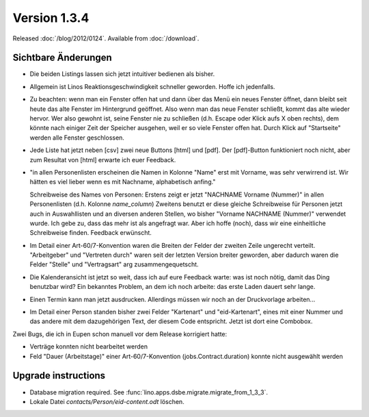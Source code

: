 Version 1.3.4
=============

Released :doc:`/blog/2012/0124`.
Available from :doc:`/download`.



Sichtbare Änderungen
--------------------

- Die beiden Listings lassen sich jetzt intuitiver bedienen als bisher.

- Allgemein ist Linos Reaktionsgeschwindigkeit schneller geworden.
  Hoffe ich jedenfalls. 
  
- Zu beachten: wenn man ein Fenster offen hat und dann über das Menü ein 
  neues Fenster öffnet, dann bleibt seit heute das alte Fenster im 
  Hintergrund geöffnet. Also wenn man das neue Fenster schließt, 
  kommt das alte wieder hervor. Wer also gewohnt ist, seine Fenster nie zu 
  schließen (d.h. Escape oder Klick aufs X oben rechts), 
  dem könnte nach einiger Zeit der Speicher ausgehen, weil er so viele 
  Fenster offen hat.
  Durch Klick auf "Startseite" werden alle Fenster geschlossen.
 
- Jede Liste hat jetzt neben [csv] zwei neue Buttons [html] und [pdf]. 
  Der [pdf]-Button funktioniert noch nicht, 
  aber zum Resultat von [html] erwarte ich euer Feedback.
  
- "in allen Personenlisten erscheinen die Namen in Kolonne "Name" erst mit
  Vorname, was sehr verwirrend ist. Wir hätten es viel lieber wenn es mit 
  Nachname, alphabetisch anfing."

  Schreibweise des Names von Personen:
  Erstens zeigt er jetzt "NACHNAME Vorname (Nummer)" in allen Personenlisten (d.h. Kolonne `name_column`)
  Zweitens benutzt er diese gleiche Schreibweise für Personen jetzt auch
  in Auswahllisten und an diversen anderen Stellen, wo bisher
  "Vorname NACHNAME (Nummer)" verwendet wurde.
  Ich gebe zu, dass das mehr ist als angefragt war.
  Aber ich hoffe (noch), dass wir eine einheitliche Schreibweise finden. 
  Feedback erwünscht.

- Im Detail einer Art-60/7-Konvention waren die Breiten der Felder 
  der zweiten Zeile ungerecht verteilt. "Arbeitgeber" und "Vertreten durch" 
  waren seit der letzten Version breiter geworden, aber dadurch waren die 
  Felder "Stelle" und "Vertragsart" arg zusammengequetscht. 
  
- Die Kalenderansicht ist jetzt so weit, dass ich auf eure Feedback 
  warte: was ist noch nötig, damit das Ding benutzbar wird?
  Ein bekanntes Problem, an dem ich noch arbeite: das erste Laden dauert 
  sehr lange.
  
- Einen Termin kann man jetzt ausdrucken. 
  Allerdings müssen wir noch an der Druckvorlage arbeiten...  
  
- Im Detail einer Person standen bisher zwei Felder 
  "Kartenart" und "eid-Kartenart", 
  eines mit einer Nummer und das andere mit dem dazugehörigen Text, 
  der diesem Code entspricht. 
  Jetzt ist dort eine Combobox.
  

Zwei Bugs, die ich in Eupen schon manuell vor dem Release korrigiert hatte:

- Verträge konnten nicht bearbeitet werden

- Feld "Dauer (Arbeitstage)" einer Art-60/7-Konvention 
  (jobs.Contract.duration) konnte nicht ausgewählt werden



Upgrade instructions
--------------------

- Database migration required.
  See :func:`lino.apps.dsbe.migrate.migrate_from_1_3_3`.

- Lokale Datei `contacts/Person/eid-content.odt` löschen.
  